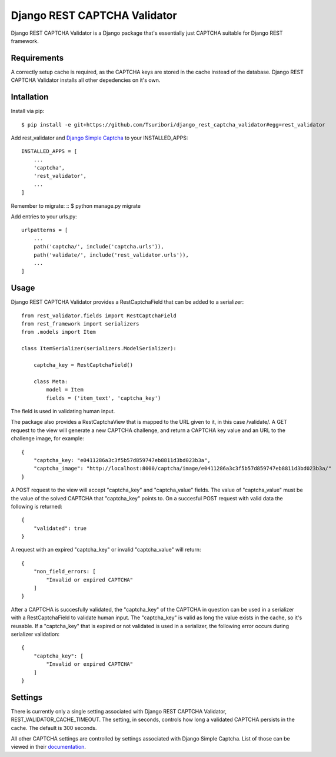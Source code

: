 =============================
Django REST CAPTCHA Validator
=============================

.. image:: https://travis-ci.com/Tsuribori/django_rest_captcha_validator.svg?branch=master
    :target: https://travis-ci.com/Tsuribori/django_rest_captcha_validator

Django REST CAPTCHA Validator is a Django package that's essentially just CAPTCHA suitable for Django REST framework.

Requirements
++++++++++++

A correctly setup cache is required, as the CAPTCHA keys are stored in the cache instead of the database. Django REST CAPTCHA Validator installs all other depedencies on it's own.

Intallation
+++++++++++

Install via pip: ::

  $ pip install -e git+https://github.com/Tsuribori/django_rest_captcha_validator#egg=rest_validator

Add rest_validator and `Django Simple Captcha <https://github.com/mbi/django-simple-captcha>`_ to your INSTALLED_APPS: ::

  INSTALLED_APPS = [
      ...
      'captcha',
      'rest_validator',
      ...
  ]

Remember to migrate: ::
$ python manage.py migrate

Add entries to your urls.py: ::

  urlpatterns = [
      ...
      path('captcha/', include('captcha.urls')),
      path('validate/', include('rest_validator.urls')),
      ...
  ]

Usage
+++++

Django REST CAPTCHA Validator provides a RestCaptchaField that can be added to a serializer: ::

  from rest_validator.fields import RestCaptchaField
  from rest_framework import serializers
  from .models import Item

  class ItemSerializer(serializers.ModelSerializer):
  
      captcha_key = RestCaptchaField()
      
      class Meta:
          model = Item
          fields = ('item_text', 'captcha_key') 


The field is used in validating human input.

The package also provides a RestCaptchaView that is mapped to the URL given to it, in this case /validate/.  
A GET request to the view will generate a new CAPTCHA challenge, and return a CAPTCHA key value and an URL to the challenge image, for example: ::

  {
      "captcha_key: "e0411286a3c3f5b57d859747eb8811d3bd023b3a",
      "captcha_image": "http://localhost:8000/captcha/image/e0411286a3c3f5b57d859747eb8811d3bd023b3a/"
  }


A POST request to the view will accept "captcha_key" and "captcha_value" fields. The value of "captcha_value" must be the value of the solved CAPTCHA that "captcha_key" points to. 
On a succesful POST request with valid data the following is returned: ::

  {
      "validated": true
  }

A request with an expired "captcha_key" or invalid "captcha_value" will return: ::

  {
      "non_field_errors: [
          "Invalid or expired CAPTCHA"
      ]
  }


After a CAPTCHA is succesfully validated, the "captcha_key" of the CAPTCHA in question can be used in a serializer with a RestCaptchaField to validate human input. 
The "captcha_key" is valid as long the value exists in the cache, so it's reusable. 
If a "captcha_key" that is expired or not validated is used in a serializer, the following error occurs during serializer validation: ::

  {
      "captcha_key": [
          "Invalid or expired CAPTCHA"
      ]
  }


Settings
++++++++

There is currently only a single setting associated with Django REST CAPTCHA Validator, REST_VALIDATOR_CACHE_TIMEOUT. 
The setting, in seconds, controls how long a validated CAPTCHA persists in the cache. The default is 300 seconds. 

All other CAPTCHA settings are controlled by settings associated with Django Simple Captcha. List of those can be viewed in their `documentation <https://django-simple-captcha.readthedocs.io/en/latest/advanced.html#configuration-toggles>`_.
